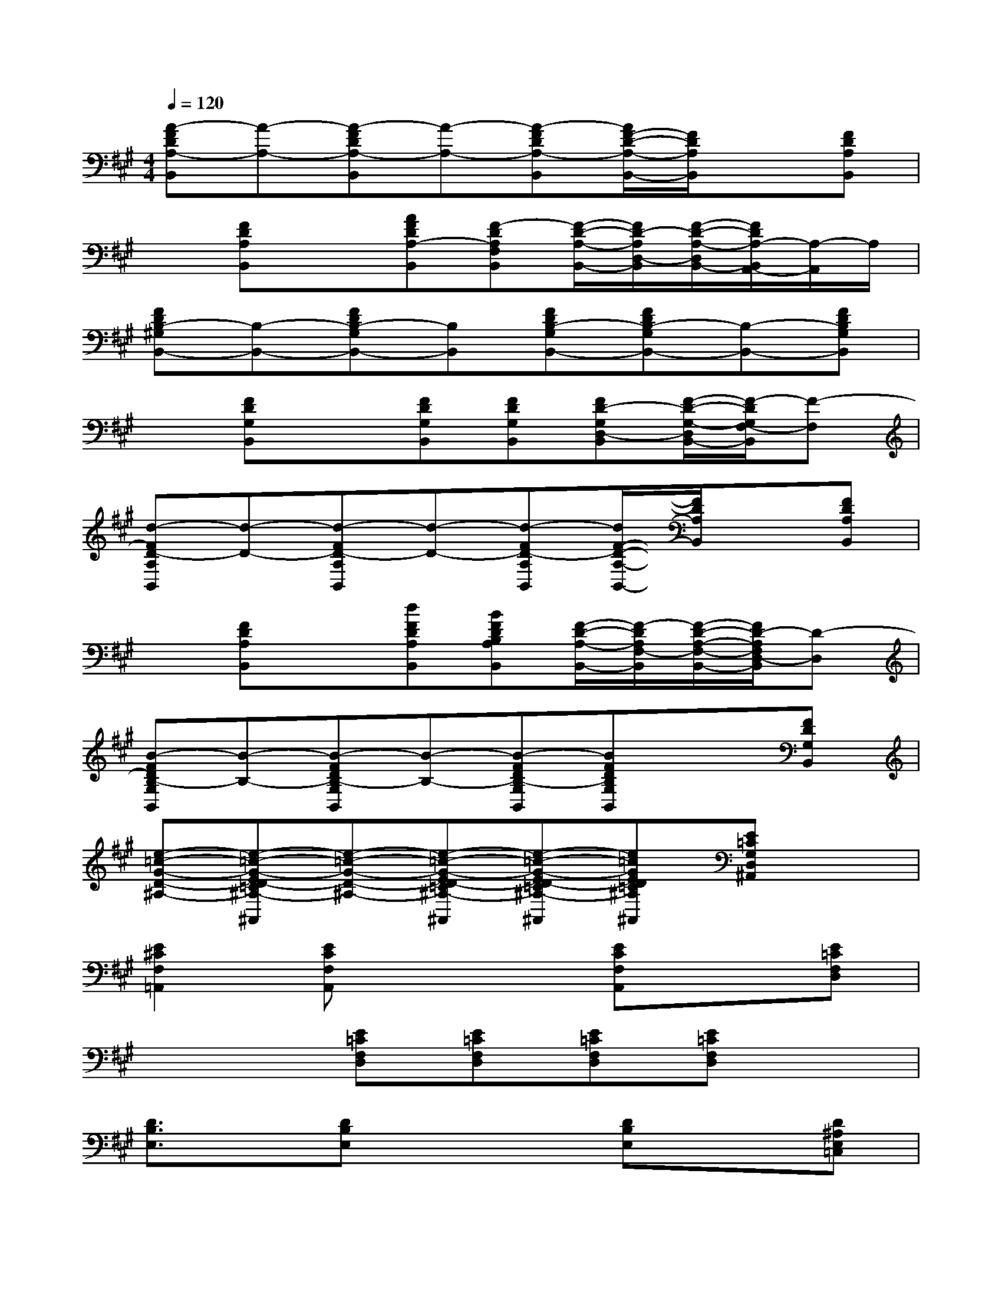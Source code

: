 X:1
T:
M:4/4
L:1/8
Q:1/4=120
K:A%3sharps
V:1
[A-FDA,-B,,][A-A,-][A-FDA,-B,,][A-A,-][A-FDA,-B,,][A/2F/2-D/2-A,/2-B,,/2-][F/2D/2A,/2B,,/2]x[FDA,B,,]|
x[FDA,B,,]x[AFDA,-B,,][F-DA,F,B,,][F/2-D/2-A,/2-B,,/2-][F/2D/2-A,/2D,/2-B,,/2][F/2-D/2-A,/2-D,/2B,,/2-][F/2D/2A,/2-B,,/2A,,/2-][A,/2-A,,/2]A,/2|
[FDB,-^G,B,,-][B,-B,,-][FDB,-G,B,,-][B,B,,][FDB,-G,B,,-][FDB,-G,B,,-][B,-B,,-][FDB,G,B,,]|
x[FDG,B,,]x[FDG,B,,][FDG,B,,][FD-G,D,-B,,][F/2-D/2-G,/2-D,/2B,,/2-][F/2-D/2G,/2F,/2-B,,/2][F-F,]|
[d-FD-A,B,,][d-D-][d-FD-A,B,,][d-D-][d-FD-A,B,,][d/2F/2-D/2-A,/2-B,,/2-][F/2D/2A,/2B,,/2]x[FDA,B,,]|
x[FDA,B,,]x[dFDA,B,,][BFDB,A,B,,][F/2-D/2-A,/2-B,,/2-][F/2-D/2A,/2F,/2-B,,/2][F/2-D/2-A,/2-F,/2-B,,/2-][F/2D/2-A,/2F,/2D,/2-B,,/2][D-D,]|
[B-FDB,-G,B,,][B-B,-][B-FDB,-G,B,,][B-B,-][B-FDB,-G,B,,][BFDB,G,B,,]x[FDG,B,,]|
[e-=c-G-D-^A,-][e-=c-G-ED-=C^A,-G,D,^A,,][e-=c-G-D-^A,-][e-=c-G-ED-=C^A,-G,D,^A,,][e-=c-G-ED-=C^A,-G,D,^A,,][e=cGED=C^A,G,D,^A,,][E=CG,D,^A,,]x|
[E2^C2F,2=A,,2][ECF,A,,]x2[ECF,A,,]x[E=CF,D,]|
x3[E=CF,D,][E=CF,D,][E=CF,D,][E=CF,D,]x|
[D3/2B,3/2E,3/2]x/2[DB,E,]x2[DB,E,]x[D^A,E,=C,]|
x3[D^A,E,=C,][D^A,E,=C,][D^A,E,=C,][D^A,E,=C,]x|
[=C=A,E,]x[=CA,E,]x[=CA,E,][=CA,E,]x[=CA,E,]|
x[=CA,E,]x[=CA,E,][=CA,E,][=CA,E,][=CA,E,]x|
[^CA,F,E,]x[CA,F,E,]x[CA,F,E,][CA,F,E,]x[CA,F,E,]|
x[ECA,]x[ECA,][^DCA,][^DCA,][^DCA,]x